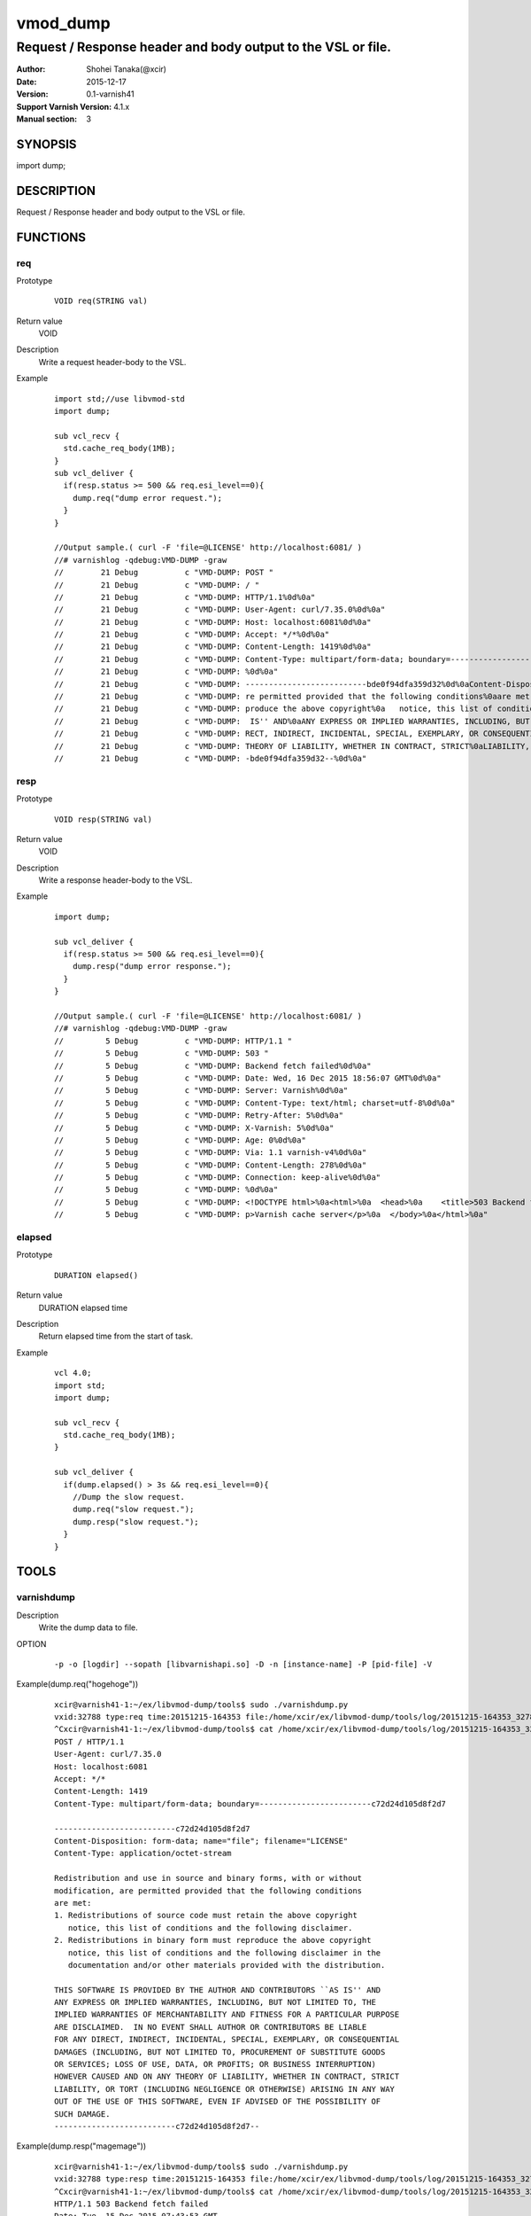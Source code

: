 ============
vmod_dump
============

----------------------------------------------------------------
Request / Response header and body output to the VSL or file.
----------------------------------------------------------------

:Author: Shohei Tanaka(@xcir)
:Date: 2015-12-17
:Version: 0.1-varnish41
:Support Varnish Version: 4.1.x
:Manual section: 3

SYNOPSIS
========

import dump;

DESCRIPTION
===========

Request / Response header and body output to the VSL or file.

FUNCTIONS
=========

req
-----

Prototype
        ::

                VOID req(STRING val)
Return value
	VOID
Description
	Write a request header-body to the VSL.
Example
        ::

                import std;//use libvmod-std
                import dump;
                
                sub vcl_recv {
                  std.cache_req_body(1MB);
                }
                sub vcl_deliver {
                  if(resp.status >= 500 && req.esi_level==0){
                    dump.req("dump error request.");
                  }
                }
                
                //Output sample.( curl -F 'file=@LICENSE' http://localhost:6081/ )
                //# varnishlog -qdebug:VMD-DUMP -graw
                //        21 Debug          c "VMD-DUMP: POST "
                //        21 Debug          c "VMD-DUMP: / "
                //        21 Debug          c "VMD-DUMP: HTTP/1.1%0d%0a"
                //        21 Debug          c "VMD-DUMP: User-Agent: curl/7.35.0%0d%0a"
                //        21 Debug          c "VMD-DUMP: Host: localhost:6081%0d%0a"
                //        21 Debug          c "VMD-DUMP: Accept: */*%0d%0a"
                //        21 Debug          c "VMD-DUMP: Content-Length: 1419%0d%0a"
                //        21 Debug          c "VMD-DUMP: Content-Type: multipart/form-data; boundary=------------------------bde0f94dfa359d32%0d%0a"
                //        21 Debug          c "VMD-DUMP: %0d%0a"
                //        21 Debug          c "VMD-DUMP: --------------------------bde0f94dfa359d32%0d%0aContent-Disposition: form-data; name="file"; filename="LICENSE"%0d%0aContent-Type: application/octet-stream%0d%0a%0d%0aRedistribution and use in source and binary forms, with or without%0amodification, a"
                //        21 Debug          c "VMD-DUMP: re permitted provided that the following conditions%0aare met:%0a1. Redistributions of source code must retain the above copyright%0a   notice, this list of conditions and the following disclaimer.%0a2. Redistributions in binary form must re"
                //        21 Debug          c "VMD-DUMP: produce the above copyright%0a   notice, this list of conditions and the following disclaimer in the%0a   documentation and/or other materials provided with the distribution.%0a%0aTHIS SOFTWARE IS PROVIDED BY THE AUTHOR AND CONTRIBUTORS ``AS"
                //        21 Debug          c "VMD-DUMP:  IS'' AND%0aANY EXPRESS OR IMPLIED WARRANTIES, INCLUDING, BUT NOT LIMITED TO, THE%0aIMPLIED WARRANTIES OF MERCHANTABILITY AND FITNESS FOR A PARTICULAR PURPOSE%0aARE DISCLAIMED.  IN NO EVENT SHALL AUTHOR OR CONTRIBUTORS BE LIABLE%0aFOR ANY DI"
                //        21 Debug          c "VMD-DUMP: RECT, INDIRECT, INCIDENTAL, SPECIAL, EXEMPLARY, OR CONSEQUENTIAL%0aDAMAGES (INCLUDING, BUT NOT LIMITED TO, PROCUREMENT OF SUBSTITUTE GOODS%0aOR SERVICES; LOSS OF USE, DATA, OR PROFITS; OR BUSINESS INTERRUPTION)%0aHOWEVER CAUSED AND ON ANY "
                //        21 Debug          c "VMD-DUMP: THEORY OF LIABILITY, WHETHER IN CONTRACT, STRICT%0aLIABILITY, OR TORT (INCLUDING NEGLIGENCE OR OTHERWISE) ARISING IN ANY WAY%0aOUT OF THE USE OF THIS SOFTWARE, EVEN IF ADVISED OF THE POSSIBILITY OF%0aSUCH DAMAGE.%0d%0a-------------------------"
                //        21 Debug          c "VMD-DUMP: -bde0f94dfa359d32--%0d%0a"

resp
-----

Prototype
        ::

                VOID resp(STRING val)
Return value
	VOID
Description
	Write a response header-body to the VSL.
Example
        ::

                import dump;
                
                sub vcl_deliver {
                  if(resp.status >= 500 && req.esi_level==0){
                    dump.resp("dump error response.");
                  }
                }
                
                //Output sample.( curl -F 'file=@LICENSE' http://localhost:6081/ )
                //# varnishlog -qdebug:VMD-DUMP -graw
                //         5 Debug          c "VMD-DUMP: HTTP/1.1 "
                //         5 Debug          c "VMD-DUMP: 503 "
                //         5 Debug          c "VMD-DUMP: Backend fetch failed%0d%0a"
                //         5 Debug          c "VMD-DUMP: Date: Wed, 16 Dec 2015 18:56:07 GMT%0d%0a"
                //         5 Debug          c "VMD-DUMP: Server: Varnish%0d%0a"
                //         5 Debug          c "VMD-DUMP: Content-Type: text/html; charset=utf-8%0d%0a"
                //         5 Debug          c "VMD-DUMP: Retry-After: 5%0d%0a"
                //         5 Debug          c "VMD-DUMP: X-Varnish: 5%0d%0a"
                //         5 Debug          c "VMD-DUMP: Age: 0%0d%0a"
                //         5 Debug          c "VMD-DUMP: Via: 1.1 varnish-v4%0d%0a"
                //         5 Debug          c "VMD-DUMP: Content-Length: 278%0d%0a"
                //         5 Debug          c "VMD-DUMP: Connection: keep-alive%0d%0a"
                //         5 Debug          c "VMD-DUMP: %0d%0a"
                //         5 Debug          c "VMD-DUMP: <!DOCTYPE html>%0a<html>%0a  <head>%0a    <title>503 Backend fetch failed</title>%0a  </head>%0a  <body>%0a    <h1>Error 503 Backend fetch failed</h1>%0a    <p>Backend fetch failed</p>%0a    <h3>Guru Meditation:</h3>%0a    <p>XID: 6</p>%0a    <hr>%0a    <"
                //         5 Debug          c "VMD-DUMP: p>Varnish cache server</p>%0a  </body>%0a</html>%0a"

elapsed
--------

Prototype
        ::

                DURATION elapsed()
Return value
	DURATION elapsed time
Description
	Return elapsed time from the start of task.
Example
        ::

                vcl 4.0;
                import std;
                import dump;
                
                sub vcl_recv {
                  std.cache_req_body(1MB);
                }
                
                sub vcl_deliver {
                  if(dump.elapsed() > 3s && req.esi_level==0){
                    //Dump the slow request.
                    dump.req("slow request.");
                    dump.resp("slow request.");
                  }
                }

TOOLS
=========

varnishdump
----------------

Description
	Write the dump data to file.

OPTION
        ::

         -p -o [logdir] --sopath [libvarnishapi.so] -D -n [instance-name] -P [pid-file] -V

Example(dump.req("hogehoge"))
        ::

         xcir@varnish41-1:~/ex/libvmod-dump/tools$ sudo ./varnishdump.py
         vxid:32788 type:req time:20151215-164353 file:/home/xcir/ex/libvmod-dump/tools/log/20151215-164353_32788_req.dump val:hogehoge 1stline:POST / HTTP/1.1
         ^Cxcir@varnish41-1:~/ex/libvmod-dump/tools$ cat /home/xcir/ex/libvmod-dump/tools/log/20151215-164353_32788_req.dump
         POST / HTTP/1.1
         User-Agent: curl/7.35.0
         Host: localhost:6081
         Accept: */*
         Content-Length: 1419
         Content-Type: multipart/form-data; boundary=------------------------c72d24d105d8f2d7
         
         --------------------------c72d24d105d8f2d7
         Content-Disposition: form-data; name="file"; filename="LICENSE"
         Content-Type: application/octet-stream
         
         Redistribution and use in source and binary forms, with or without
         modification, are permitted provided that the following conditions
         are met:
         1. Redistributions of source code must retain the above copyright
            notice, this list of conditions and the following disclaimer.
         2. Redistributions in binary form must reproduce the above copyright
            notice, this list of conditions and the following disclaimer in the
            documentation and/or other materials provided with the distribution.
         
         THIS SOFTWARE IS PROVIDED BY THE AUTHOR AND CONTRIBUTORS ``AS IS'' AND
         ANY EXPRESS OR IMPLIED WARRANTIES, INCLUDING, BUT NOT LIMITED TO, THE
         IMPLIED WARRANTIES OF MERCHANTABILITY AND FITNESS FOR A PARTICULAR PURPOSE
         ARE DISCLAIMED.  IN NO EVENT SHALL AUTHOR OR CONTRIBUTORS BE LIABLE
         FOR ANY DIRECT, INDIRECT, INCIDENTAL, SPECIAL, EXEMPLARY, OR CONSEQUENTIAL
         DAMAGES (INCLUDING, BUT NOT LIMITED TO, PROCUREMENT OF SUBSTITUTE GOODS
         OR SERVICES; LOSS OF USE, DATA, OR PROFITS; OR BUSINESS INTERRUPTION)
         HOWEVER CAUSED AND ON ANY THEORY OF LIABILITY, WHETHER IN CONTRACT, STRICT
         LIABILITY, OR TORT (INCLUDING NEGLIGENCE OR OTHERWISE) ARISING IN ANY WAY
         OUT OF THE USE OF THIS SOFTWARE, EVEN IF ADVISED OF THE POSSIBILITY OF
         SUCH DAMAGE.
         --------------------------c72d24d105d8f2d7--

Example(dump.resp("magemage"))
        ::

         xcir@varnish41-1:~/ex/libvmod-dump/tools$ sudo ./varnishdump.py
         vxid:32788 type:resp time:20151215-164353 file:/home/xcir/ex/libvmod-dump/tools/log/20151215-164353_32788_resp.dump val:magemage 1stline:HTTP/1.1 503 Backend fetch failed
         ^Cxcir@varnish41-1:~/ex/libvmod-dump/tools$ cat /home/xcir/ex/libvmod-dump/tools/log/20151215-164353_32788_resp.dump
         HTTP/1.1 503 Backend fetch failed
         Date: Tue, 15 Dec 2015 07:43:53 GMT
         Server: Varnish
         Content-Type: text/html; charset=utf-8
         Retry-After: 5
         X-Varnish: 32788
         Age: 0
         Via: 1.1 varnish-v4
         
         <!DOCTYPE html>
         <html>
           <head>
             <title>503 Backend fetch failed</title>
           </head>
           <body>
            <h1>Error 503 Backend fetch failed</h1>
             <p>Backend fetch failed</p>
             <h3>Guru Meditation:</h3>
             <p>XID: 32789</p>
             <hr>
             <p>Varnish cache server</p>
           </body>
         </html>

Performs reproduction test using the dump file(req)
        ::

         xcir@varnish41-1:~/ex/libvmod-dump/tools/log$ cat 20151215-164657_32791_req.dump | nc localhost 6081
         HTTP/1.1 503 Backend fetch failed
         Date: Tue, 15 Dec 2015 17:14:33 GMT
         Server: Varnish
         Content-Type: text/html; charset=utf-8
         Retry-After: 5
         X-Varnish: 32776
         Age: 0
         Via: 1.1 varnish-v4
         Content-Length: 282
         Connection: keep-alive
         
         <!DOCTYPE html>
         <html>
           <head>
             <title>503 Backend fetch failed</title>
           </head>
           <body>
             <h1>Error 503 Backend fetch failed</h1>
             <p>Backend fetch failed</p>
             <h3>Guru Meditation:</h3>
             <p>XID: 32777</p>
             <hr>
             <p>Varnish cache server</p>
           </body>
         </html>



INSTALLATION
============

The source tree is based on autotools to configure the building, and
does also have the necessary bits in place to do functional unit tests
using the ``varnishtest`` tool.

Building requires the Varnish header files and uses pkg-config to find
the necessary paths.

Usage::

 ./autogen.sh
 ./configure

If you have installed Varnish to a non-standard directory, call
``autogen.sh`` and ``configure`` with ``PKG_CONFIG_PATH`` pointing to
the appropriate path. For dump, when varnishd configure was called
with ``--prefix=$PREFIX``, use

 PKG_CONFIG_PATH=${PREFIX}/lib/pkgconfig
 export PKG_CONFIG_PATH

Make targets:

* make - builds the vmod.
* make install - installs your vmod.
* make check - runs the unit tests in ``src/tests/*.vtc``
* make distcheck - run check and prepare a tarball of the vmod.

Installation directories
------------------------

By default, the vmod ``configure`` script installs the built vmod in
the same directory as Varnish, determined via ``pkg-config(1)``. The
vmod installation directory can be overridden by passing the
``VMOD_DIR`` variable to ``configure``.

Other files like man-pages and documentation are installed in the
locations determined by ``configure``, which inherits its default
``--prefix`` setting from Varnish.

USAGE EXAMPLE
=============

In your VCL you could then use this vmod along the following lines::

        import dump;

        sub vcl_deliver {
                # This sets resp.http.hello to "Hello, World"
                set resp.http.hello = dump.hello("World");
        }

COMMON PROBLEMS
===============

* configure: error: Need varnish.m4 -- see README.rst

  Check if ``PKG_CONFIG_PATH`` has been set correctly before calling
  ``autogen.sh`` and ``configure``

* Incompatibilities with different Varnish Cache versions

  Make sure you build this vmod against its correspondent Varnish Cache version.
  For dump, to build against Varnish Cache 4.0, this vmod must be built from branch 4.0.




HISTORY
===========

Version 0.4-varnish40: Support Varnish4.0.x

Version 0.3-varnish30: Support V4 Signature. Delete method for v1 signature.

Version 0.2-varnish30: add s3_generic_iam() [pullreq #1 Thanks RevaxZnarf]

Version 0.1-varnish30: add s3_generic() , lf() method

COPYRIGHT
=============

This document is licensed under the same license as the
libvmod-dump project. See LICENSE for details.

* Copyright (c) 2015 Shohei Tanaka(@xcir)

File layout and configuration based on libvmod-example

* Copyright (c) 2011 Varnish Software AS
